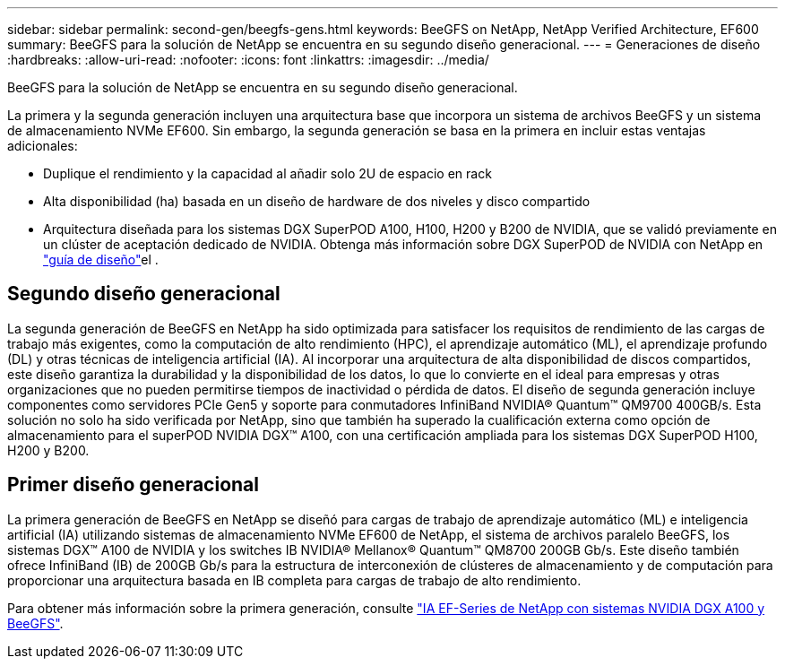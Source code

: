 ---
sidebar: sidebar 
permalink: second-gen/beegfs-gens.html 
keywords: BeeGFS on NetApp, NetApp Verified Architecture, EF600 
summary: BeeGFS para la solución de NetApp se encuentra en su segundo diseño generacional. 
---
= Generaciones de diseño
:hardbreaks:
:allow-uri-read: 
:nofooter: 
:icons: font
:linkattrs: 
:imagesdir: ../media/


[role="lead"]
BeeGFS para la solución de NetApp se encuentra en su segundo diseño generacional.

La primera y la segunda generación incluyen una arquitectura base que incorpora un sistema de archivos BeeGFS y un sistema de almacenamiento NVMe EF600. Sin embargo, la segunda generación se basa en la primera en incluir estas ventajas adicionales:

* Duplique el rendimiento y la capacidad al añadir solo 2U de espacio en rack
* Alta disponibilidad (ha) basada en un diseño de hardware de dos niveles y disco compartido
* Arquitectura diseñada para los sistemas DGX SuperPOD A100, H100, H200 y B200 de NVIDIA, que se validó previamente en un clúster de aceptación dedicado de NVIDIA. Obtenga más información sobre DGX SuperPOD de NVIDIA con NetApp en link:https://docs.netapp.com/us-en/netapp-solutions/ai/ai-dgx-superpod.html["guía de diseño"]el .




== Segundo diseño generacional

La segunda generación de BeeGFS en NetApp ha sido optimizada para satisfacer los requisitos de rendimiento de las cargas de trabajo más exigentes, como la computación de alto rendimiento (HPC), el aprendizaje automático (ML), el aprendizaje profundo (DL) y otras técnicas de inteligencia artificial (IA). Al incorporar una arquitectura de alta disponibilidad de discos compartidos, este diseño garantiza la durabilidad y la disponibilidad de los datos, lo que lo convierte en el ideal para empresas y otras organizaciones que no pueden permitirse tiempos de inactividad o pérdida de datos. El diseño de segunda generación incluye componentes como servidores PCIe Gen5 y soporte para conmutadores InfiniBand NVIDIA® Quantum™ QM9700 400GB/s. Esta solución no solo ha sido verificada por NetApp, sino que también ha superado la cualificación externa como opción de almacenamiento para el superPOD NVIDIA DGX™ A100, con una certificación ampliada para los sistemas DGX SuperPOD H100, H200 y B200.



== Primer diseño generacional

La primera generación de BeeGFS en NetApp se diseñó para cargas de trabajo de aprendizaje automático (ML) e inteligencia artificial (IA) utilizando sistemas de almacenamiento NVMe EF600 de NetApp, el sistema de archivos paralelo BeeGFS, los sistemas DGX™ A100 de NVIDIA y los switches IB NVIDIA® Mellanox® Quantum™ QM8700 200GB Gb/s. Este diseño también ofrece InfiniBand (IB) de 200GB Gb/s para la estructura de interconexión de clústeres de almacenamiento y de computación para proporcionar una arquitectura basada en IB completa para cargas de trabajo de alto rendimiento.

Para obtener más información sobre la primera generación, consulte link:https://www.netapp.com/pdf.html?item=/media/25445-nva-1156-design.pdf["IA EF-Series de NetApp con sistemas NVIDIA DGX A100 y BeeGFS"^].
